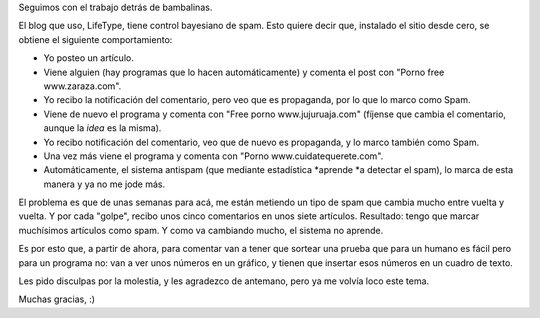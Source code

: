 .. title: Anti spam
.. date: 2006-04-17 15:48:03
.. tags: blog, spam, captcha

Seguimos con el trabajo detrás de bambalinas.

El blog que uso, LifeType, tiene control bayesiano de spam. Esto quiere decir que, instalado el sitio desde cero, se obtiene el siguiente comportamiento:


- Yo posteo un artículo.

- Viene alguien (hay programas que lo hacen automáticamente) y comenta el post con "Porno free www.zaraza.com".

- Yo recibo la notificación del comentario, pero veo que es propaganda, por lo que lo marco como Spam.

- Viene de nuevo el programa y comenta con "Free porno www.jujuruaja.com" (fíjense que cambia el comentario, aunque la *idea* es la misma).

- Yo recibo notificación del comentario, veo que de nuevo es propaganda, y lo marco también como Spam.

- Una vez más viene el programa y comenta con "Porno www.cuidatequerete.com".

- Automáticamente, el sistema antispam (que mediante estadística *aprende *a detectar el spam), lo marca de esta manera y ya no me jode más.

El problema es que de unas semanas para acá, me están metiendo un tipo de spam que cambia mucho entre vuelta y vuelta. Y por cada "golpe", recibo unos cinco comentarios en unos siete artículos. Resultado: tengo que marcar muchísimos artículos como spam. Y como va cambiando mucho, el sistema no aprende.

Es por esto que, a partir de ahora, para comentar van a tener que sortear una prueba que para un humano es fácil pero para un programa no: van a ver unos números en un gráfico, y tienen que insertar esos números en un cuadro de texto.

Les pido disculpas por la molestia, y les agradezco de antemano, pero ya me volvía loco este tema.

Muchas gracias, :)
